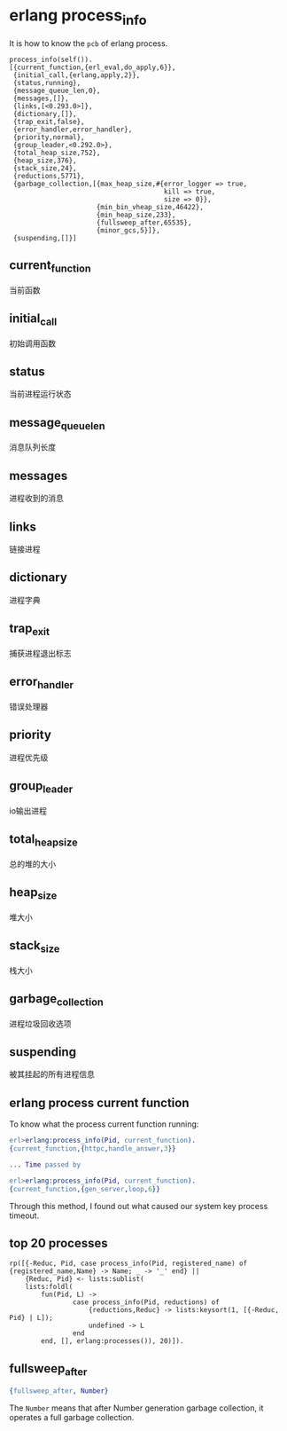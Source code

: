* erlang process_info
:PROPERTIES:
:CUSTOM_ID: erlang-process_info
:END:
It is how to know the =pcb= of erlang process.

#+begin_example
process_info(self()).
[{current_function,{erl_eval,do_apply,6}},
 {initial_call,{erlang,apply,2}},
 {status,running},
 {message_queue_len,0},
 {messages,[]},
 {links,[<0.293.0>]},
 {dictionary,[]},
 {trap_exit,false},
 {error_handler,error_handler},
 {priority,normal},
 {group_leader,<0.292.0>},
 {total_heap_size,752},
 {heap_size,376},
 {stack_size,24},
 {reductions,5771},
 {garbage_collection,[{max_heap_size,#{error_logger => true,
                                       kill => true,
                                       size => 0}},
                      {min_bin_vheap_size,46422},
                      {min_heap_size,233},
                      {fullsweep_after,65535},
                      {minor_gcs,5}]},
 {suspending,[]}]
#+end_example

** current_function
:PROPERTIES:
:CUSTOM_ID: current_function
:END:
当前函数

** initial_call
:PROPERTIES:
:CUSTOM_ID: initial_call
:END:
初始调用函数

** status
:PROPERTIES:
:CUSTOM_ID: status
:END:
当前进程运行状态

** message_queue_len
:PROPERTIES:
:CUSTOM_ID: message_queue_len
:END:
消息队列长度

** messages
:PROPERTIES:
:CUSTOM_ID: messages
:END:
进程收到的消息

** links
:PROPERTIES:
:CUSTOM_ID: links
:END:
链接进程

** dictionary
:PROPERTIES:
:CUSTOM_ID: dictionary
:END:
进程字典

** trap_exit
:PROPERTIES:
:CUSTOM_ID: trap_exit
:END:
捕获进程退出标志

** error_handler
:PROPERTIES:
:CUSTOM_ID: error_handler
:END:
错误处理器

** priority
:PROPERTIES:
:CUSTOM_ID: priority
:END:
进程优先级

** group_leader
:PROPERTIES:
:CUSTOM_ID: group_leader
:END:
io输出进程

** total_heap_size
:PROPERTIES:
:CUSTOM_ID: total_heap_size
:END:
总的堆的大小

** heap_size
:PROPERTIES:
:CUSTOM_ID: heap_size
:END:
堆大小

** stack_size
:PROPERTIES:
:CUSTOM_ID: stack_size
:END:
栈大小

** garbage_collection
:PROPERTIES:
:CUSTOM_ID: garbage_collection
:END:
进程垃圾回收选项

** suspending
:PROPERTIES:
:CUSTOM_ID: suspending
:END:
被其挂起的所有进程信息

** erlang process current function
:PROPERTIES:
:CUSTOM_ID: erlang-process-current-function
:END:
To know what the process current function running:

#+begin_src erlang
erl>erlang:process_info(Pid, current_function).
{current_function,{httpc,handle_answer,3}}

... Time passed by

erl>erlang:process_info(Pid, current_function).
{current_function,{gen_server,loop,6}}
#+end_src

Through this method, I found out what caused our system key process
timeout.

** top 20 processes
:PROPERTIES:
:CUSTOM_ID: top-20-processes
:END:
#+begin_src shell
rp([{-Reduc, Pid, case process_info(Pid, registered_name) of {registered_name,Name} -> Name; _ -> '_' end} ||
    {Reduc, Pid} <- lists:sublist(
    lists:foldl(
        fun(Pid, L) ->
                case process_info(Pid, reductions) of
                    {reductions,Reduc} -> lists:keysort(1, [{-Reduc, Pid} | L]);
                    undefined -> L
                end
        end, [], erlang:processes()), 20)]).
#+end_src

** fullsweep_after
:PROPERTIES:
:CUSTOM_ID: fullsweep_after
:END:
#+begin_src erlang
{fullsweep_after, Number}
#+end_src

The =Number= means that after Number generation garbage collection, it
operates a full garbage collection.
